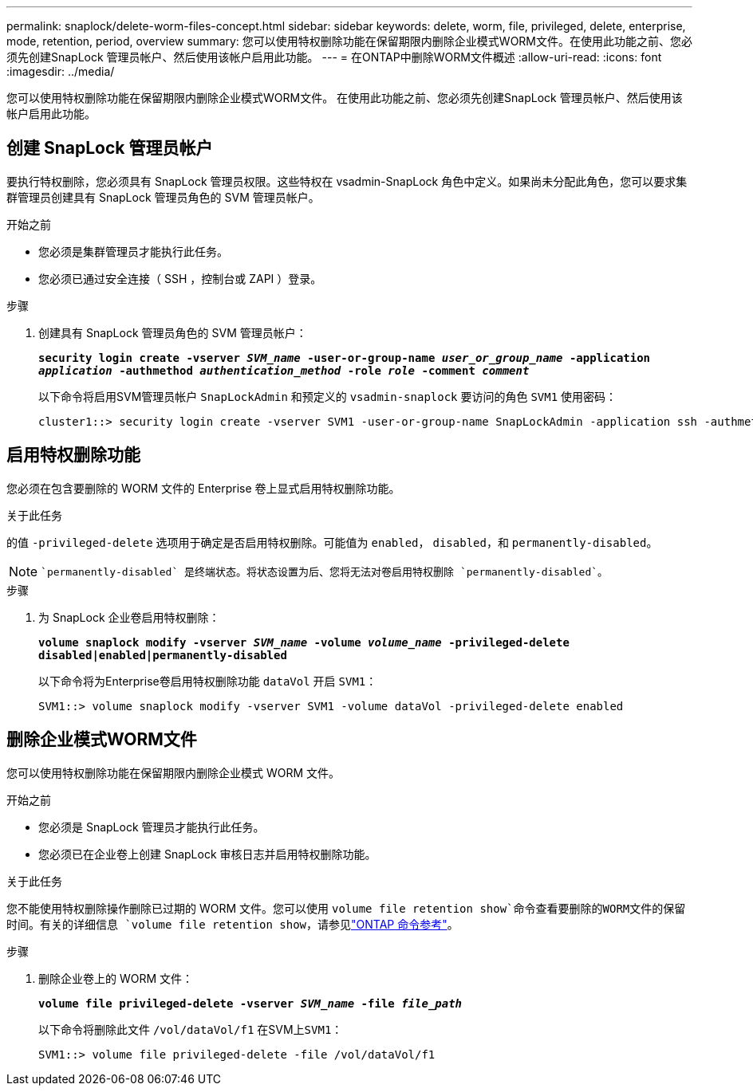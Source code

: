 ---
permalink: snaplock/delete-worm-files-concept.html 
sidebar: sidebar 
keywords: delete, worm, file, privileged, delete, enterprise, mode, retention, period, overview 
summary: 您可以使用特权删除功能在保留期限内删除企业模式WORM文件。在使用此功能之前、您必须先创建SnapLock 管理员帐户、然后使用该帐户启用此功能。 
---
= 在ONTAP中删除WORM文件概述
:allow-uri-read: 
:icons: font
:imagesdir: ../media/


[role="lead"]
您可以使用特权删除功能在保留期限内删除企业模式WORM文件。
在使用此功能之前、您必须先创建SnapLock 管理员帐户、然后使用该帐户启用此功能。



== 创建 SnapLock 管理员帐户

要执行特权删除，您必须具有 SnapLock 管理员权限。这些特权在 vsadmin-SnapLock 角色中定义。如果尚未分配此角色，您可以要求集群管理员创建具有 SnapLock 管理员角色的 SVM 管理员帐户。

.开始之前
* 您必须是集群管理员才能执行此任务。
* 您必须已通过安全连接（ SSH ，控制台或 ZAPI ）登录。


.步骤
. 创建具有 SnapLock 管理员角色的 SVM 管理员帐户：
+
`*security login create -vserver _SVM_name_ -user-or-group-name _user_or_group_name_ -application _application_ -authmethod _authentication_method_ -role _role_ -comment _comment_*`

+
以下命令将启用SVM管理员帐户 `SnapLockAdmin` 和预定义的 `vsadmin-snaplock` 要访问的角色 `SVM1` 使用密码：

+
[listing]
----
cluster1::> security login create -vserver SVM1 -user-or-group-name SnapLockAdmin -application ssh -authmethod password -role vsadmin-snaplock
----




== 启用特权删除功能

您必须在包含要删除的 WORM 文件的 Enterprise 卷上显式启用特权删除功能。

.关于此任务
的值 `-privileged-delete` 选项用于确定是否启用特权删除。可能值为 `enabled`， `disabled`，和 `permanently-disabled`。

[NOTE]
====
 `permanently-disabled` 是终端状态。将状态设置为后、您将无法对卷启用特权删除 `permanently-disabled`。

====
.步骤
. 为 SnapLock 企业卷启用特权删除：
+
`*volume snaplock modify -vserver _SVM_name_ -volume _volume_name_ -privileged-delete disabled|enabled|permanently-disabled*`

+
以下命令将为Enterprise卷启用特权删除功能 `dataVol` 开启 `SVM1`：

+
[listing]
----
SVM1::> volume snaplock modify -vserver SVM1 -volume dataVol -privileged-delete enabled
----




== 删除企业模式WORM文件

您可以使用特权删除功能在保留期限内删除企业模式 WORM 文件。

.开始之前
* 您必须是 SnapLock 管理员才能执行此任务。
* 您必须已在企业卷上创建 SnapLock 审核日志并启用特权删除功能。


.关于此任务
您不能使用特权删除操作删除已过期的 WORM 文件。您可以使用 `volume file retention show`命令查看要删除的WORM文件的保留时间。有关的详细信息 `volume file retention show`，请参见link:https://docs.netapp.com/us-en/ontap-cli/volume-file-retention-show.html["ONTAP 命令参考"^]。

.步骤
. 删除企业卷上的 WORM 文件：
+
`*volume file privileged-delete -vserver _SVM_name_ -file _file_path_*`

+
以下命令将删除此文件 `/vol/dataVol/f1` 在SVM上``SVM1``：

+
[listing]
----
SVM1::> volume file privileged-delete -file /vol/dataVol/f1
----

